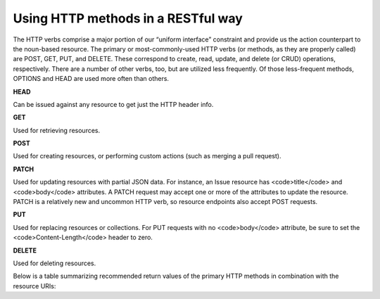 Using HTTP methods in a RESTful way
===================================

The HTTP verbs comprise a major portion of our “uniform interface” constraint and provide us the action counterpart to the noun-based resource. The primary or most-commonly-used HTTP verbs (or methods, as they are properly called) are POST, GET, PUT, and DELETE. These correspond to create, read, update, and delete (or CRUD) operations, respectively. There are a number of other verbs, too, but are utilized less frequently. Of those less-frequent methods, OPTIONS and HEAD are used more often than others.

**HEAD**

Can be issued against any resource to get just the HTTP header info.


**GET**

Used for retrieving resources.

**POST**

Used for creating resources, or performing custom actions (such as
merging a pull request).

**PATCH**

Used for updating resources with partial JSON data.  For instance, an
Issue resource has <code>title</code> and <code>body</code> attributes.  A PATCH request may
accept one or more of the attributes to update the resource.  PATCH is a
relatively new and uncommon HTTP verb, so resource endpoints also accept
POST requests.

**PUT**

Used for replacing resources or collections. For PUT requests
with no <code>body</code> attribute, be sure to set the <code>Content-Length</code> header to zero.

**DELETE**

Used for deleting resources.

Below is a table summarizing recommended return values of the primary HTTP methods in combination with the resource URIs:

+----------+---------------------------------------------------------------------+-------------------------------------+
|  HTTP    | Entire Collection                                                   | Specific Item                       |
|  Verb    | (e.g. /place/City)                                                  | (e.g. /place/City/{id})             |
+==========+=====================================================================+=====================================+
| GET      | 200 (OK), list of cities. Use pagination, sorting and filtering     | 200 (OK), single city.              |
|          | to navigate big lists.                                              | 404 (Not Found), if ID not found or |
|          |                                                                     | invalid.                            |
+----------+---------------------------------------------------------------------+-------------------------------------+
| PUT	   | 404 (Not Found), unless you want to update/replace every resource in| 200 (OK) or 204 (No Content).       |
|          | the entire collection.	                                             | 404 (Not Found), if ID not found or |
|          |                                                                     | invalid.                            |
+----------+---------------------------------------------------------------------+-------------------------------------+
| POST	   | 201 (Created), 'Location' header with link to /place/City/{id}      | 404 (Not Found).                    |
|          | containing new ID.	                                                 |                                     |
+----------+---------------------------------------------------------------------+-------------------------------------+
| DELETE   | 404 (Not Found), unless you want to delete the whole collection—not | 200 (OK). 404 (Not Found), if ID not|
|          | often desirable.	                                                 | found or invalid.                   |
+----------+---------------------------------------------------------------------+-------------------------------------+

